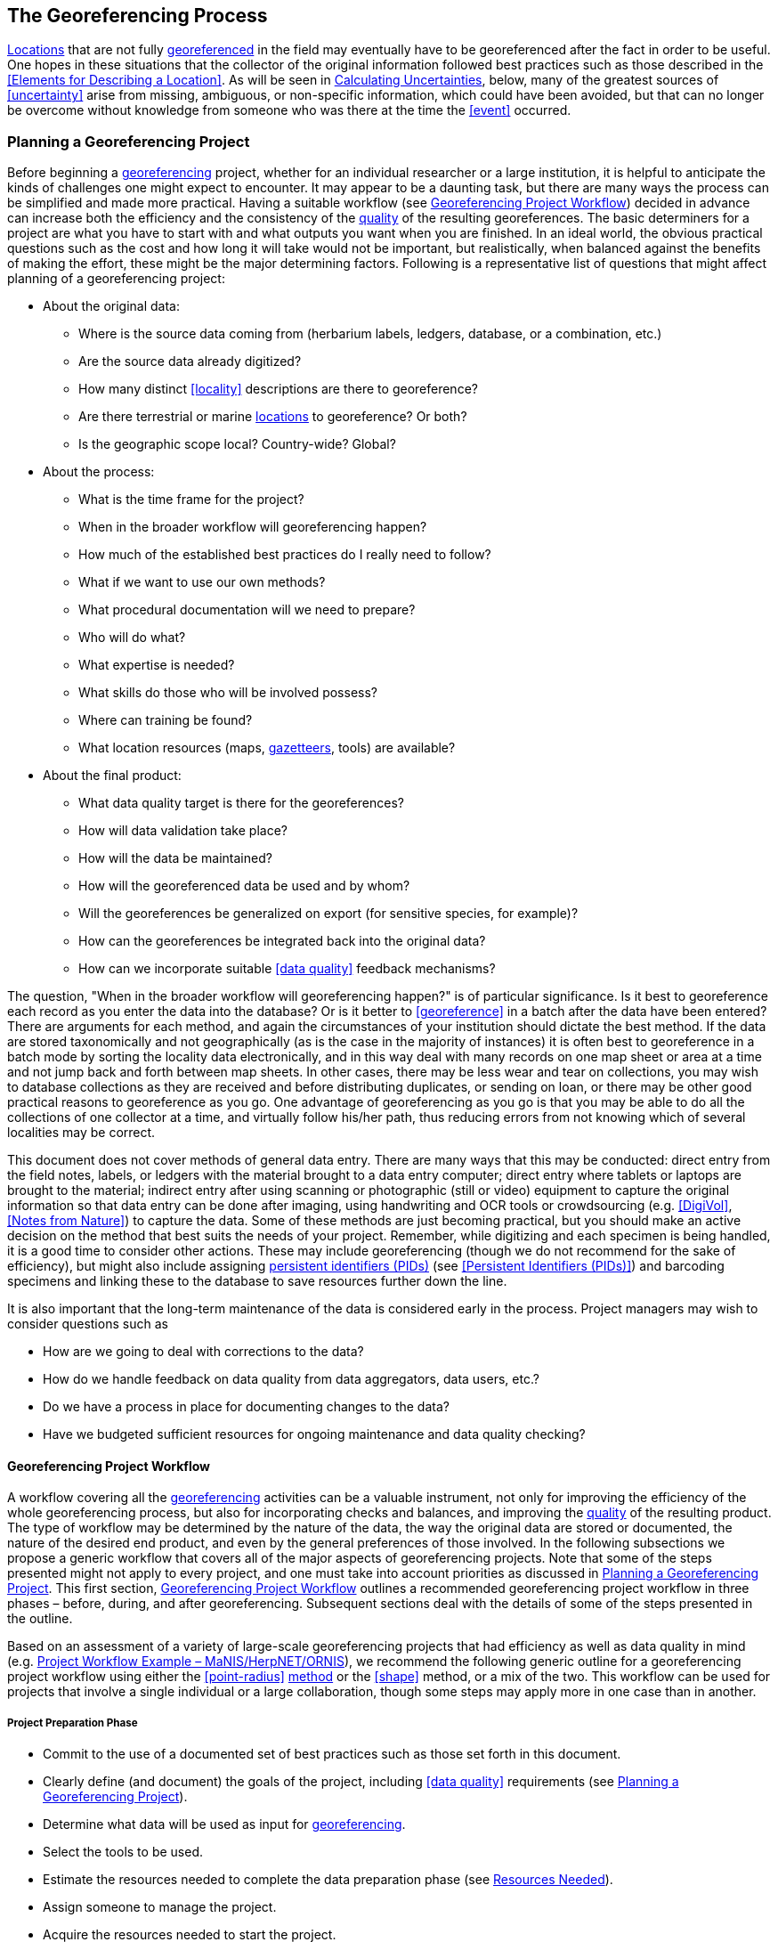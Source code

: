 == The Georeferencing Process

<<location,Locations>> that are not fully <<georeference,georeferenced>> in the field may eventually have to be georeferenced after the fact in order to be useful. One hopes in these situations that the collector of the original information followed best practices such as those described in the <<Elements for Describing a Location>>. As will be seen in <<Calculating Uncertainties>>, below, many of the greatest sources of <<uncertainty>> arise from missing, ambiguous, or non-specific information, which could have been avoided, but that can no longer be overcome without knowledge from someone who was there at the time the <<event>> occurred.

=== Planning a Georeferencing Project

Before beginning a <<georeference,georeferencing>> project, whether for an individual researcher or a large institution, it is helpful to anticipate the kinds of challenges one might expect to encounter. It may appear to be a daunting task, but there are many ways the process can be simplified and made more practical. Having a suitable workflow (see <<Georeferencing Project Workflow>>) decided in advance can increase both the efficiency and the consistency of the <<data quality,quality>> of the resulting georeferences. The basic determiners for a project are what you have to start with and what outputs you want when you are finished. In an ideal world, the obvious practical questions such as the cost and how long it will take would not be important, but realistically, when balanced against the benefits of making the effort, these might be the major determining factors. Following is a representative list of questions that might affect planning of a georeferencing project:

* About the original data:
** Where is the source data coming from (herbarium labels, ledgers, database, or a combination, etc.)
** Are the source data already digitized?
** How many distinct <<locality>> descriptions are there to georeference?
** Are there terrestrial or marine <<location,locations>> to georeference? Or both?
** Is the geographic scope local? Country-wide? Global?
* About the process:
** What is the time frame for the project?
** When in the broader workflow will georeferencing happen?
** How much of the established best practices do I really need to follow?
** What if we want to use our own methods?
** What procedural documentation will we need to prepare?
** Who will do what?
** What expertise is needed?
** What skills do those who will be involved possess?
** Where can training be found?
** What location resources (maps, <<gazetteer,gazetteers>>, tools) are available?
* About the final product:
** What data quality target is there for the georeferences?
** How will data validation take place?
** How will the data be maintained?
** How will the georeferenced data be used and by whom?
** Will the georeferences be generalized on export (for sensitive species, for example)?
** How can the georeferences be integrated back into the original data?
** How can we incorporate suitable <<data quality>> feedback mechanisms?

The question, "When in the broader workflow will georeferencing happen?" is of particular significance. Is it best to georeference each record as you enter the data into the database? Or is it better to <<georeference>> in a batch after the data have been entered? There are arguments for each method, and again the circumstances of your institution should dictate the best method. If the data are stored taxonomically and not geographically (as is the case in the majority of instances) it is often best to georeference in a batch mode by sorting the locality data electronically, and in this way deal with many records on one map sheet or area at a time and not jump back and forth between map sheets. In other cases, there may be less wear and tear on collections, you may wish to database collections as they are received and before distributing duplicates, or sending on loan, or there may be other good practical reasons to georeference as you go. One advantage of georeferencing as you go is that you may be able to do all the collections of one collector at a time, and virtually follow his/her path, thus reducing errors from not knowing which of several localities may be correct.

This document does not cover methods of general data entry. There are many ways that this may be conducted: direct entry from the field notes, labels, or ledgers with the material brought to a data entry computer; direct entry where tablets or laptops are brought to the material; indirect entry after using scanning or photographic (still or video) equipment to capture the original information so that data entry can be done after imaging, using handwriting and OCR tools or crowdsourcing (e.g. <<DigiVol>>, <<Notes from Nature>>) to capture the data. Some of these methods are just becoming practical, but you should make an active decision on the method that best suits the needs of your project. Remember, while digitizing and each specimen is being handled, it is a good time to consider other actions. These may include georeferencing (though we do not recommend for the sake of efficiency), but might also include assigning <<PID,persistent identifiers (PIDs)>> (see <<Persistent Identifiers (PIDs)>>) and barcoding specimens and linking these to the database to save resources further down the line.

It is also important that the long-term maintenance of the data is considered early in the process. Project managers may wish to consider questions such as

* How are we going to deal with corrections to the data?
* How do we handle feedback on data quality from data aggregators, data users, etc.?
* Do we have a process in place for documenting changes to the data?
* Have we budgeted sufficient resources for ongoing maintenance and data quality checking?

==== Georeferencing Project Workflow

A workflow covering all the <<georeference,georeferencing>> activities can be a valuable instrument, not only for improving the efficiency of the whole georeferencing process, but also for incorporating checks and balances, and improving the <<data quality,quality>> of the resulting product. The type of workflow may be determined by the nature of the data, the way the original data are stored or documented, the nature of the desired end product, and even by the general preferences of those involved. In the following subsections we propose a generic workflow that covers all of the major aspects of georeferencing projects. Note that some of the steps presented might not apply to every project, and one must take into account priorities as discussed in <<Planning a Georeferencing Project>>. This first section, <<Georeferencing Project Workflow>> outlines a recommended georeferencing project workflow in three phases – before, during, and after georeferencing. Subsequent sections deal with the details of some of the steps presented in the outline.

Based on an assessment of a variety of large-scale georeferencing projects that had efficiency as well as data quality in mind (e.g. <<Project Workflow Example – MaNIS/HerpNET/ORNIS>>), we recommend the following generic outline for a georeferencing project workflow using either the <<point-radius>> <<georeferencing method,method>> or the <<shape>> method, or a mix of the two. This workflow can be used for projects that involve a single individual or a large collaboration, though some steps may apply more in one case than in another.

===== Project Preparation Phase

* Commit to the use of a documented set of best practices such as those set forth in this document.
* Clearly define (and document) the goals of the project, including <<data quality>> requirements (see <<Planning a Georeferencing Project>>).
* Determine what data will be used as input for <<georeference,georeferencing>>.
* Select the tools to be used.
* Estimate the resources needed to complete the data preparation phase (see <<Resources Needed>>).
* Assign someone to manage the project.
* Acquire the resources needed to start the project.

===== Data Preparation Phase

* Assemble the data to be <<georeference,georeferenced>>.
* Prepare the data for georeferencing:
** Make sure that original records are uniquely identified (ideally with <<PID,PIDs>>, see <<Persistent Identifiers (PIDs)>>).
** Extract distinct <<locality,localities>>, generate unique identifiers (ideally <<GUID,GUIDs>>, see <<Persistent Identifiers (PIDs)>>) for each, and reference the corresponding locality identifier in each original record.
** Use source-provided administrative geography fields to create and add standardized administrative geography values to the distinct locality records.
** Label localities as marine, terrestrial, freshwater aquatic, or palaeontological. The same locality description may refer to more than one category (e.g. <<location,locations>> on coasts) unless further constraining information is used (see <<Applying Spatial Constraints>>). If dealing with localities alone, you should account for all of the environmental possibilities.
** Create and uniquely identify distinct standardized localities and reference the standardized locality GUID in the non-standardized locality records.
** Match standardized localities against existing localities that have already been georeferenced using satisfactory <<georeferencing method,georeferencing methods>> and extract the existing georeferences (see <<Using Previously Georeferenced Records>>).
* Assess the characteristics of the data to be georeferenced (e.g. how many already have <<coordinates>> without georeferences? How many consist only of administrative geography? What is the geographic distribution of the localities?) with a view to determining the resources that will be needed to complete the project.
* Estimate the resources needed to complete the project using the information determined in the project preparation phase.
* Acquire the resources to complete the project.
* Train participating contributors and georeferencing operators (see <<Data Entry>> and <<Training>>).
* Establish a convention and tools to manage participation (assignments).
* Prepare data capture requirements and tools (see <<Data to Capture>>, <<User Interfaces>>, <<Using Standards and Guidelines>>, and <<Mapping to Darwin Core>>).
* Assign priorities to sets of standardized localities.
* Assign standardized locality sets to participants.

===== Georeferencing Phase

* Participants <<georeference>> assigned <<locality>> sets as outlined in <<Georeferencing Workflow – Localities>>.
* Participants utilize tools such as the {gqg}[Georeferencing Quick Reference Guide (Zermoglio et al. 2020)^] and the http://georeferencing.org/georefcalculator/gc.html[Georeferencing Calculator (Wieczorek & Wieczorek 2020)^].

===== Project Follow-up Phase

* Verify <<georeference,georeferences>> to meet <<data quality>> requirements (e.g., map <<georeference,georeferenced>> records to ensure they fall in the correct hemisphere, country, etc.) (see <<Data Checking and Cleaning>>).
* Populate standardized <<locality>> records with data for the georeferences.
* For original records that have not changed locality information since they were assembled, populate the original records from the standardized locality records with georeferences.
* Repatriate the original records with standardized georeferenced locality data appended.
* Support the incorporation of the standardized georeferenced locality data into the source data management systems (see <<Accepting Feedback from Users>>).
* Support the sharing of the standardized georeferenced original data (including additional <<generalization,generalizations>> and withholdings) in open data venues such as GBIF (see <<Sharing Data>>).
* Establish a long-term data maintenance policy that includes the management of feedback on data quality and the documentation of changes (see <<Accepting Feedback from Users>>).

==== Project Workflow Example – MaNIS/HerpNET/ORNIS

One of the major contributions of the Mammal Networked Information System (MaNIS) project (https://doi.org/10.17161/bi.v1i0.7[Stein & Wieczorek 2004^]) was the design and implementation of a set of <<georeference,georeferencing>> guidelines (http://georeferencing.org/georefcalculator/docs/GeorefGuide.html[Wieczorek 2001^]) and online resources for a http://georeferencing.org/manis/GeorefSteps.html[collaborative georeferencing workflow^]. The same basic workflow was implemented with great success for the sister projects http://herpnet.org/Gazetteer/GeorefSteps.html[HerpNET^] and the https://sites.google.com/site/ornisnet/georeferencing/workflownew[Ornithological Information System (ORNIS)^]. Between the three projects, more than 1.2 million <<locality,localities>> were georeferenced for 4.5 million vertebrate occurrence records. The basic workflow was more or less as follows:

* Establish a <<georeferencing method>> and select tools to be used.
* Train participants (combination of help desk, forum, documents, and in the case of HerpNET, courses).
* Establish a convention and tools to manage georeferencing work packages for participants.
* Aggregate occurrences and extract distinct localities into a project <<gazetteer>>.
* Engage participants to claim and complete (georeference) work packages.
** Participant downloads work package.
** Participant georeferences work package, consulting documentation and colleagues to resolve questions.
** Send finished work package to project coordinator.
* Project coordinator validates georeferences to meet <<data quality>> standards.
* Project coordinator populates communal <<gazetteer>> with validated georeferences.
* When georeferencing is completed for the entire project, project coordinator validates that localities for original occurrence records have not changed since they were added to the gazetteer and repatriates occurrence records with georeferences to participating data custodians.
* Everyone involved rejoices.
* Participants add georeference data to their data management systems as time and resources allow.
* Georeferenced occurrence records get shared via global biodiversity networks such as VertNet (https://doi.org/10.1525/bio.2010.60.4.2[Guralnick & Constable 2010^]) and https://www.gbif.org/[GBIF^].

==== Using Previously Georeferenced Records

It may be possible to use a look-up system that searches for similar localities that have already been <<georeference,georeferenced>>. For example, if you have a record with the <<locality>> "10 km NW of Campinas", you can search for all records with locality "Campinas" and see if any records that mean the same thing as "10 km NW of Campinas" have been georeferenced previously. Note that it is always worth verifying the georeference on a map — this can easily be done using software such as Google Maps, Google Earth, etc. Checking this way can reduce <<error,errors>> such as neglecting to add the minus (−) sign to a <<coordinates,coordinate>> in the western or southern hemispheres.

An extension of this method could use the benefits of a distributed data system such as https://www.gbif.org/[GBIF.org^]. A search could be conducted to see if the locality had already been georeferenced by another institution. At present, we quite often find that duplicates of occurrence records have been given significantly different georeferences by different institutions. Presumably this would not happen if best practices were followed, or if georeferencing is done by the original institution before distributing duplicates.

A preliminary study (Wieczorek pers comm.) of roughly 33.1 million occurrences for 38.7 thousand plant taxa in GBIF from 15 April 2019 (https://doi.org/10.15468/dl.5pmzev[GBIF 2019^]) showed that the records were associated with 7.2 million distinct locations, of which 25.7 per cent (30.9 per cent of occurrences) already had georeferences (i.e. term:dwc[decimalLatitude], term:dwc[decimalLongitude], term:dwc[geodeticDatum] and term:dwc[coordinateUncertaintyInMeters]). Of those without georeferences, exact matches (on geography plus locality fields, all turned into upper case) from other locations in GBIF could be found for 2.5 per cent of distinct locations (11.4 per cent of occurrences).

In the case where multiple possible georeferences are found using a lookup on previously existing georeferenced locations, the problem is knowing which of the several georeferences, if any, to choose.

If the georeference is not fully documented following best practices (including being reproducible), we recommend that existing georeferences not be used (or used only with extreme caution). Even if the georeference is documented, it should be checked visually on a map to be sure that it makes sense, just as for any new georeference.

// TODO: Was CARE.
CAUTION: The re-use of existing georeferences can propagate errors, if a mistake was made the first time. Existing georeferences should be verified just as for any newly generated georeference.

==== Resources Needed

Each institution will have needs for different resources in order to <<georeference>> their <<location>> data. The basics, however, include:

* A database and database software (spreadsheets may be apt for data capture, but they leave a lot to be desired compared to databases for data management, for which we do not recommend the use of spreadsheets). Note that there are a lot of database management systems already established and available for use with biodiversity data. See if any of these may do the job before developing your own as it may save a lot of extra work. Many also already include <<data quality>> aspects that could help improve the quality of your own data.
* Topographic or bathymetric maps (electronic, paper or both), geologic maps (for palaeontological events) and/or speleological maps (for events in cave systems).
* Access to good <<gazetteer,gazetteers>> and/or maps – (many are available free via the Internet, either for downloading, or via online searching).
* Internet access (as there are many resources on the Internet that will help in georeferencing and locating places).
* Suitable computer hardware – such as for a <<geographic information system,Geographic Information System>>.

==== Data to Capture

The most important preparation for efficient <<georeference,georeferencing>> is to have a database set up for the purpose. This section will help you decide if your database will need modification or not, and to what extent.

Some georeferencing projects (e.g. MaPSTeDI (https://doi.org/10.5281/zenodo.59792[Murphy et al. 2004^])) used a separate working database for data entry operators so that the main data were not modified and day-to-day use of the database was not hindered. This also meant that the working database could be designed optimally for data entry, rather than trying to accommodate other database management and searching requirements. The data from the working database can be checked for quality, and then uploaded to the main database from time to time. Such a way of operating is institution dependent, and may be worth considering.

What are the fields you need in your database to best store georeferencing information? This may seem obvious, but it is surprising how often a database is created and finalized before it is determined exactly what the database is supposed to hold. Be sure not to lump together dissimilar data into one field. Always atomize the data into separate fields with very specific definitions and rules for their content.

It is also of some benefit to name the fields unambiguously, as users tend to go by the field names rather than looking at the field definitions. Thus, 'latitude_in_degrees' is a better name than '<<latitude>>' for a field that is supposed to contain latitudes in <<decimal degrees>>, while 'verbatim_latitude' is better name for a field that is supposed to contain the <<latitude>> in the format given in the source. The names and definitions of fields in <<Darwin Core>> (https://doi.org/10.1371/journal.pone.0029715[Wieczorek et al. 2012b^]) were created specifically with this principle of clarity in mind. In order to take advantage of a community standard set of definitions, it is not a bad idea to use the term names from Darwin Core as field names in the database if the semantics of the two are the same.

Note, however, that the georeferencing results might benefit from additional fields that are not described in Darwin Core (e.g. '<<feature>>_<<radial>>', 'radialUnits') in order to make it possible to reproduce the georeference and thus test its veracity. It is often tempting to include fields for the georeferenced <<coordinates>> and ignore any additional fields; however, you (or those who follow after you) are sure to regret this minimalist approach, because it severely limits the usability of the data. A <<Location>> occupies a physical <<extent>>, not just a point. The associated information on methods used to determine the georeference, the extent, <<radial>>, and <<uncertainty>> associated with the georeference are important pieces of information for the end user, as well as for managing and improving the <<data quality,quality>> of your information. The fields that are needed can be divided into two categories: the first consists of the fields associated with the textual description of the location, and the second consists of the fields associated with the spatially enabled interpretation as a georeference and the georeferencing process.

NOTE: When atomizing data on entry, always include a field or fields that record the original data in its verbatim form so that atomization and other transformations can later be revealed and checked.

NOTE: Automatic format transformations to <<decimal degrees>> may introduce <<false precision>>. See <<accuracy-error-bias-precision-false-precision-and-uncertainty,§1.6>>.

A reference worth checking before developing your own database system is the Herbarium Information Standards and Protocols for Interchange of Data (http://plantnet.rbgsyd.nsw.gov.au/HISCOM/HISPID/HISPID4/Introduction/hispid4.html[Conn 1999^], https://github.com/hiscom/hispid5[Neish et al. 2007^]), which, although set up for data interchange between herbaria, is applicable to most data from natural history collections.

Many institutions separate <<locality>> descriptions into their component parts; <<feature>> name, distance, <<direction>>, etc., and store this information in separate fields in their databases. If this division of locality information is done, it is important not to replace the verbatim free-text locality field (the data as written on the label or in the field notebook), but instead add additional fields. This is because any transformation of data has the potential to lose information and to introduce <<error,errors>>, and the written format of the description may be the only original source available. The original information should _never_ be overwritten or deleted.

Location-related fields to consider for georeferencing include all of the geography, locality, <<elevation>>, <<depth>>, and georeference terms in the Location class of Darwin Core (see term:dwc[location] and <<Mapping to Darwin Core>>) as well as the following fields that can have an influence on the georeference:

* As many levels of administrative subdivision as necessary (e.g. country, state, county, municipality, etc.), though if the geographic scope is multinational, better to name the administrative subdivisions more generically to avoid confusion (e.g. country, geog_admin_1, geog_admin_2, etc.)
* Feature name, feature-type, <<offset>> distance, offset direction, offset units
* Feature <<shape>>, feature center, feature radial
* Township, range, section, subsection or similar for other <<grid>> systems
* Protected area
* Watershed
* Map quad
* <<UTM>> <<easting>>, <<northing>>, and zone
* For {marine}marine locations － nearest island, exclusive economic zone, etc.
* Elevation <<accuracy>>, <<vertical datum>>, and the method of determining elevation
* <<depth,Depth>> <<accuracy>>, vertical datum, and the method of determining depth
* Latitude degrees, latitude minutes, latitude seconds, latitude hemisphere, <<longitude>> degrees, longitude minutes, longitude seconds, longitude hemisphere
* Biome, to distinguish terrestrial, aquatic, and marine locations
* <<event,Event>> date (best to follow and enforce a standard format, such as ISO 8601 (https://www.iso.org/standard/70907.html[ISO 2019^])
* Fields in the Darwin Core term:dwc[GeologicalContext] class for palaeontological occurrences

==== Applying Data Constraints

One of the key ways of making sure that data are standardized and <<accuracy,accurate>> is to ensure, to the extent possible, that data are put in the correct field and that only data of an appropriate type can be put into each field by design. This is done by applying constraints on the data fields – for example, only allowing values between +90 and −90 in the field for <<decimal latitude>>. Many of the <<error,errors>> found when checking databases could have been easily avoided if the database had been set up correctly in the first place. The use of pick lists are essential where the field should contain only values from a restricted list of terms.

More complex constraints may also be possible. With {ecological}ecological or survey data for example, one could set <<boundary>> limits between the starting <<locality>> and ending locality of a <<transect>>. For example, if your methodology always uses 1 km or shorter transects, then the database could include a boundary limit that flagged whenever an attempt was made to place these two points more than 1 km apart.

For more information on constraints, see various sections under <<Uncertainty Due to the Extent of the Feature>>.

==== User Interfaces

Good user-friendly interfaces are essential to make <<georeference,georeferencing>> efficient and rapid, and to cut down on operator <<error,errors>>. The design should take into consideration the specific details of the georeferencing workflow, and optimize simultaneously for both overall efficiency, and consistency of the data entry process. This will improve accuracy and cut down on errors. The layout should be friendly, easy to use, and easy on the eyes. Where possible (and the software allows it) a number of different views of the data should be presented. These views can place emphasis on different aspects of the data and help data entry operator proficiency by allowing different ways of entering the data and by presenting a changing view for the operator.

In the same way, macros and scripts can help with automated and semi-automated procedures, reducing the need for tedious (and time-consuming) repetition. For example, if the data are being entered from a number of collections by one collector, taken at the same time from the same <<location>>, the information that is repeated from record to record should be able to be entered using just one or two keystrokes.

If maps are being used to assist in determining georeferences, a view that sorts the data geographically may also make the process more efficient by allowing the data operator to see all the records that may fall on one map sheet. Finally, it is also important to decide which fields the data entry operators should see when they are georeferencing. Fields such as date of collection, collector, specimen ID, taxonomy, habitat, and formation (for palaeontological records) are very helpful for georeferencers to see along with the more obvious locality data.

==== Using Standards and Guidelines

Standard methodologies, in-house standards, and guidelines can help lead to consistency throughout the database and cut down on <<error,errors>>. A set of standards and guidelines should be established before any <<georeference,georeferencing>> begins (see <<Documentation>>). They should remain flexible enough to cater for new data and changes in processes over time, though careful thought beforehand can minimize the need for methodological changes, which might lead to inconsistencies where earlier efforts are lacking compared to those produced under newer protocols. Standards and guidelines in the following areas can improve the <<data quality,quality>> of the data and the efficiency of data entry:

* Units of measure. Use a single unit of measure in interpreted fields. For example, do not allow a mixture of feet and meters in <<elevation>> and <<depth>> fields. Irrespective of this, the original units and measurements should be retained in a verbatim field.
* Methods and formats for determining and recording <<uncertainty>> and <<extent>>.
* Required fields (fields that must have meaningful, non-empty values).
* Format for recording <<coordinates>> (e.g. <<DMS,degrees/minutes/seconds>>, degrees/decimal minutes, or <<decimal degrees>> for <<latitude>> and <<longitude>>).
* Original source(s) of place names and <<feature,features>>.
* Dealing with typographical <<error,errors>> and other errors in the existing database.
* Number of decimal places to keep in the various fields with decimal numbers.
* How to deal with "empty" values as opposed to the numerical value zero (Note: configure databases to not supply 0 for an empty value).
* How to deal with mandatory fields that cannot be filled in immediately (e.g. because a reference has to be found). There may be a need for a default value that flags that the information is still required.
* What data validation is to be carried out before a record can be considered complete and verified?

Determining and documenting your institution’s own georeferencing best practice in manuals, for example that suit the circumstances of that institute (including language, local software and resources, etc.) can help maintain consistency as well as assist in training and <<data quality>> recording. As an example, see http://repository.humboldt.org.co/handle/20.500.11761/9610[Escobar et al. 2015^], where an internal document for the Alexander von Humboldt Institute in Colombia has been developed and put into practice. See also <<Documentation>>.

==== Data Entry Operators

One of the greatest sources of <<georeference,georeferencing>> <<error>> is the data entry process. It is important that this process is made user-friendly and set up so that many errors cannot occur (e.g. through the use of pick lists, field constraints, etc.). The choice and training of data entry operators (see under <<Training>>) can make a big difference to the final <<data quality,quality>> of the georeferenced data. As mentioned earlier, the provision of good guidelines and standards can help in the training process and allow for data entry operators to reinforce their training over time.

=== Georeferencing Workflow – Localities

At the heart of any <<georeference,georeferencing>> project is the hands-on georeferencing of individual <<locality>> descriptions. The value of getting this part right can't be overstated.

Regardless of what other steps might have preceded this in a project workflow, for individual localities we recommend the following georeferencing workflow — refined from https://doi.org/10.1080/13658810412331280211[Wieczorek et al. 2004^].

* Choose the <<georeferencing method>> (e.g. <<point-radius>>, <<bounding-box>>, <<shape>>) to use. You may do this for all localities or on a case by case basis (see <<Georeferencing Methods>>).
* Parse the locality into <<locality clause,locality clauses>> (see <<Parsing the Locality Description>>).
* Identify the <<feature>>(s) and determine the <<locality type>> of the most specific <<locality clause>> (see <<Classifying the Locality Description>>).
* Find the feature(s) in a spatial data source (e.g. map, <<gazetteer>>, <<geographic-information-system,GIS>> layer, application programming interface (API)) that can give you an idea of where the feature is with <<coordinates>>, a bounding box, a point-radius, or a shape).
* Determine the <<boundary,boundaries>> of the feature(s) (see <<Setting the Boundaries of the Feature>>) including all constraints (see <<Applying Spatial Constraints>>).
* Follow the protocol in the {gqg}[Georeferencing Quick Reference Guide (Zermoglio et al. 2020)^] to georeference the locality based on the locality type of the most specific clause and the shape or point-radius of the constrained feature from the previous step.
* Document the sources and methods sufficiently to make the resulting georeference reproducible (see <<Objectives>>).

Though the list of steps above apply to a single locality record, the most efficient way to implement these steps might be to do each step for all of the localities in the set, and use the results of that step to organize the next step. For example, by identifying the features from all of the most specific clauses, one could filter localities by feature and with the accumulated body of information about the feature from all the localities at hand, georeference all of the localities containing the same feature together. One could also do statistics on the number of records affected by determining the boundaries of each feature and use that to prioritize which localities get georeferenced, if resources do not otherwise cover georeferencing everything. This kind of feature extraction could be done in the aggregate data preparation stage (see <<Georeferencing Project Workflow>>).

==== Parsing the Locality Description

<<locality,Locality>> descriptions are often given in free text and encompass a wide range of content in a vast array of formats. An important part of the <<georeference,georeferencing>> process is to have a consistent way to interpret the text into spatial forms that can be operated on analytically. To do this, look for the parts of the description that can be interpreted independently, called <<locality clause,locality clauses>>, each of which can be categorized into a <<locality type>> (see <<Classifying the Locality Description>>) that uses a specific set of rules to georeference (https://doi.org/10.1080/13658810412331280211[Wieczorek et al. 2004^]).

==== Classifying the Locality Description

There is a lot of variation in the way <<locality clause,clauses>> are written and the types of <<feature,features>> they reference, but there are actually very few basic <<locality type,locality types>>, though these may have many variations depending on the feature type referenced. The {gqg}[Georeferencing Quick Reference Guide (Zermoglio et al. 2020^]) was written specifically to explain how to <<georeference>> all of the most common variations of <<locality type,locality types>> and <<feature>> types (https://doi.org/10.1080/13658810412331280211[Wieczorek et al. 2004^]):

* <<coordinates>> only (e.g. 27°34'23.4" N, 121°56'42.3" W)
* geographic feature only (e.g. "Bakersfield")
* distance only (e.g. "5 mi from Bakersfield")
* <<heading>> only (e.g. "North of Bakersfield")
* distance along a <<path>> (e.g. "13 miles east (by road) from Bakersfield")
* distance along orthogonal <<direction,directions>> (e.g. "2 miles east and 3 miles north of Bakersfield")
* distance at a heading (e.g. "10 miles east (by air) from Bakersfield")
* distances from two distinct paths (e.g. "1.5 mile east of Louisiana State Highway 1026 and 2 miles south of U.S. Highway 190")
* dubious (e.g. "presumably central Chile")
* cannot be located (e.g. "locality not recorded")
* demonstrably inconsistent (e.g. "Sonoma County side of the Gualala River, Mendocino County")
* captive or cultivated (e.g "San Diego Wild Animal Park")

A full locality description may contain multiple clauses. The goal of a <<georeference>> is to describe the <<location>> where all of the clauses are true simultaneously. In <<geographic information system,GIS>> terms, this would be the intersection of the <<shape,shapes>> for all the clauses in the locality description. As humans, we would choose the clause that is most specific and <<georeference>> based on that, using the information from the other clauses to filter from among multiple possibilities. For example, a locality written as

....
bridge over the St. Croix River, 4 km N of Somerset
....

should be georeferenced with a locality type "geographic feature only" with subtype {gqg}#feature-with-obvious-spatial-extent[Feature – with Obvious Spatial Extent^] as in {gqg}[Georeferencing Quick Reference Guide (Zermoglio et al. 2020)^] based on the _bridge_ as the <<feature>>. Of course, the second clause helps us to determine which bridge (something we wouldn't be able to do without that second clause), but beyond that the second clause contributes nothing to the <<boundary,boundaries>> of the feature, nor to the <<uncertainty>> in the final georeference.

If the more specific part of the locality cannot be unambiguously identified, then the next less specific part of the locality ("4 km N of Somerset" in the example above) should be georeferenced. In a case such as this, annotate in the georeference remarks with something like "unable to find the bridge georeferenced '4 km N of Somerset'".

Some locality descriptions give information about the nature of the <<offset>> (‘by road’, ‘by river’, ‘by air’, ‘up the valley’, etc.). Having this information simplifies the choice of offset-based locality type as <<Offset at a Heading>> or <<Offset along a Path>>.

// TODO: Matt made up example title
.Classifying the locality description
====

[%autowidth,cols="m,m",frame=topbot,grid=rows,stripes=none]
|===
|country
|AR

|stateProvince
|Neuquén

|county
|Los Lagos

|locality
|12.3 km N of (by road) Nahuel Huapi, elev: 760m
|===


In this example, there are four fields contributing five separate clauses. The three administrative geography terms each have one clause of the type "_Geographic feature only_" with subtype "_Feature – with obvious spatial extent_" (see {gqg}#feature-with-obvious-spatial-extent[Feature – with Obvious Spatial Extent^] in {gqg}[Georeferencing Quick Reference Guide (Zermoglio et al. 2020)^]), while the locality field contains a clause ("12.3 km N of (by road) Nahuel Huapi") of the type "_Distance along path_" (see {gqg}#offset-distance-along-a-path[Offset – Distance along a Path^] in {gqg}[Georeferencing Quick Reference Guide^]) and a clause ("elev: 760m") of the type "_Geographic feature only_" with subtype "_Feature – Path_" (see {gqg}#feature-path[Feature – Path^] in {gqg}[Georeferencing Quick Reference Guide^]). The most specific of all five clauses is "12.3 km N of (by road) Nahuel Huapi".
====

It is sometimes possible to infer the nature of the offset path from additional supporting evidence in the locality description. For example, the locality

....
58 km NW of Haines Junction, Kluane Lake
....

suggests a measurement by road since the final coordinates by that path are nearer to the lake than going 58 km NW in a straight line. At other times, you may have to consult detailed supplementary sources, such as field notes, collectors’ itineraries (see <<Using Collector Itineraries>>), diaries, or sequential collections made on the same day, to determine this information.

If any of the clauses in the locality description is classified as one of the three locality types, ‘_dubious_’, ‘_cannot be located_’, or ‘_demonstrably inaccurate_’, then the locality should not be georeferenced. Instead, an annotation should be made to the locality record giving the reason why it is not being georeferenced. See also {gqg}#difficult-localities[Difficult Localities^] in {gqg}[Zermoglio et al. 2020^].

==== Setting the Boundaries of the Feature

Regardless of the method to be used (<<shape>>, <<bounding-box>>, or <<point-radius>>), the <<georeferencing protocol,georeferencing-protocols>> for nearly every <<locality type>> begin with the identification of the <<feature,features>> of reference in the <<locality>> description and the determination of the <<geographic boundary,geographic boundaries>> of their <<extent,extents>>. This is usually the most critical and time-consuming part of the protocols. It is best to use a visual reference to determine boundaries. If a feature name search on a visual source does not reveal the feature of interest, it is a good idea to use <<coordinates>> from a <<gazetteer>> to find the feature on a map, and then use the map to find the boundaries:

* *Point-radius method*: store the <<corrected center>> of the constrained boundaries from the previous step as decimal <<latitude>> and decimal <<longitude>> and store the <<geographic radial>> as a distance in the units given in the most specific <<locality clause>>. If there are no distance units in that clause, use meters (see <<Point-radius Method>>).
* *Bounding Box* method: store the furthest north, south, east, and west coordinates on the constrained boundaries of the feature (see <<Bounding Box Method>>).
* *Shape method*: store the resulting constrained boundaries as a shape (see <<Shape Method>>).

Use information from other clauses, such as administrative geography, information from other location fields such as <<elevation>>, and environmental information (e.g. terrestrial, freshwater aquatic, marine, taxon-specific) to constrain the extent as appropriate (see <<Applying Spatial Constraints>> and <<Applying Data Constraints>>).

==== Applying Spatial Constraints

There are many ways that a <<location>> can be constrained beyond what the geography and <<locality>> descriptions alone suggest. Doing so relies on applying additional location information, such as <<elevation>> or <<depth>>, lithostratigraphic information for fossils, or information outside the location information, such as environmental constraints for a particular species. There are important implications about workflow and effort that need to be considered when applying additional constraints. For example, if taxon constraints are going to be applied, the <<georeference,georeferencing>> can not be done strictly on location information, which means it has to be done on occurrence records, or on an index combining location and taxon. This would be much slower than georeferencing based on location alone. A good compromise would be to georeference in multiple stages, with the first stage based on location information, and a subsequent stage including the rest of the occurrence information, and perhaps a final stage of review by collectors to be able to set term:dwc[dwc:georeferenceVerificationStatus] to "verified by collector" – the best status a georeference can possibly have.

===== Taxon Constraints

It is common to encounter <<locality>> descriptions for which the <<boundary,boundaries>> and <<uncertainty>> could be reduced if the taxon and its environmental or geographic constraints are known.

One case in which a taxon constraint might be applied is where a locality description would be <<georeference,georeferenced>> in a distinct manner if it was known to be terrestrial, aquatic, or marine. Here even the lifestage of a taxon could be taken into account.

{marine}OBIS (the Ocean Biodiversity Information System) uses the http://www.marinespecies.org/users.php[World Register of Marine Species (WoRMS 2019)^] to determine if a species can be classified as either marine or terrestrial. Note, however, that there are many species listed in the WoRMS database that occur on coastal shores or in estuaries (i.e. species that could be regarded as both marine and terrestrial at some stage during their life cycle), so caution needs to be taken when using this method in <<georeference,georeferencing>>.

At the generic level there are similar biome-matching services available through the http://www.irmng.org/[Interim Register of Marine and Nonmarine Genera (IRMNG) (Rees 2019)^], and the associated http://www.lifewatch.be/data-services/[LifeWatch taxon matching services^].

Another case where taxon might be taken into account is where a distribution range or environmental domain suggests a restriction in the boundaries of a location. However, this kind of constraint on a georeference is not recommended, because an organism whose location falls outside of an established range map may indicate a genuine outlier, or a taxon misidentification. Given that, such information can help distinguish between two possible locations of the same <<feature>> name where one possible location fits within the environmental domain for the taxon, and the other outside the range. This auxiliary information is also particularly useful after georeferencing, to reveal records of possible range extensions, exotic invasions, or cryptic taxa.

===== Using Date Constraints

The date is an important characteristic of an <<event>> and must be recorded. Towns, roads, counties, and even countries can change names and <<boundary,boundaries>> over time, and can even cease to exist as extant <<feature,features>>. Rivers and coastlines can change position, billabongs and ox-bow lakes can come and go, and areas of once pristine environment may become farmland or urban areas.

// TODO: Matt made up example title

.Date constraints
====
“Collecting localities along the Alaska Highway are frequently given in terms of milepost markers; however, the Alaska Highway is approximately 40 km shorter than it was in 1942 and road improvements continue to re-route and shorten it every year. Accurate location of a milepost, therefore, would require cross-referencing to the collecting date. To further complicate matters, Alaska uses historical mileposts (calibrated to 1942 distance), the Yukon uses historical mileposts converted to kilometres, and British Columbia uses actual mileage (expressed in kilometres).” From http://www.biology.ualberta.ca/bsc/briefs/brlabelstandards.htm[Wheeler et al. 2001^]
====

To the extent possible, the aim is to have a <<georeference>> and its <<uncertainty,uncertainties>> based on the conditions at the time an <<event>> occurred at a <<locality>>. There are two major implications associated with this. One is that current maps and <<gazetteer,gazetteers>> may not reflect the conditions at the time of the event, and the other is that old maps and gazetteers may not represent well the conditions of later events.

We recommend that this sort of constraint be used in a followup workflow step to deal with <<locality,localities>> at the event level rather than try to construct a gazetteer that includes collecting dates.

===== Using Elevation or Depth Constraints

Elevation can often be used as a constraint to distinguish between two similarly named localities or to refine the uncertainty in a georeference. If both maximum and minimum elevations are given, then the contours of these limits may be used to constrain the <<extent>> of a locality and therefore its uncertainty. If a single value is given for elevation, then the precision of that value can be used to estimate the minimum and maximum elevations as described in <<uncertainty-related-to-offset-precision,§3.4.6 Uncertainty Related to Offset Precision>>. The same considerations can also be applied to depths. The {gqg}[Georeferencing Quick Reference Guide (Zermoglio et al. 2020)^] describes how to georeference using elevation constraints in section {gqg}#feature-path[2.1.3.3. Feature – Path^].

===== Using Collector Itineraries

Collector’s itineraries and expedition tracks can be a useful adjunct in discovering locations that are otherwise difficult to find, especially where there may be more than one possible <<location>> based on a <<feature>> name. This may be done through using field notebooks, published reports and maps, searching for the <<locality,localities>> of specimens with adjacent collecting numbers, etc. With historic collecting events (i.e. before the days of modern transport), you may also be able to restrict the area to look in by limiting the distance a collector may have been able to travel within one day. Note that the collector name and date are essential pieces of information in tracking itineraries, and therefore can not be done on localities alone. We thus recommend that this sort of constraint be used in a followup workflow step to deal with unresolved localities rather than try to construct a <<gazetteer>> that includes collecting dates, collector names, and collector numbers.

===== Using Ship Logs

{marine}Digitized ships logs contain a wealth of data (https://www.gislounge.com/mapping-ship-logs/[Dempsey 2014^]) and are valuable data resources. A freely downloadable database of surface marine observational records from ships, buoys, and other platform types is available as the https://icoads.noaa.gov/products.html[International Comprehensive Ocean-Atmosphere Data Set (NOAA 2018)^]. Be aware that the <<accuracy>> of records obtained from this dataset vary, depending on the original source, and are not always documented.

===== Using Geological Context

Maps or <<geographic information system,GIS>> layers of geological contexts, such as formations, can be used to narrow the <<location>> in the case of a palaeontological specimen that includes such information in the shared content of the record. For example, if a fossil is taken from the surface in the Fox Hills formation (which is Cretaceous in age), that can distinguish the location from nearby different formations on the surface, like a habitat could do in an ecological context.

=== Georeferencing Methods

The distinction between <<georeferencing method,georeferencing methods>> is in the basic approach taken to capture spatially enabled <<location>> data. Within each method there should be protocols for how to produce <<georeference,georeferences>> based on the input <<locality>> description and supporting information. The goal of any georeferencing method and its specific, documented protocols should be to create a spatial representation of the entire location, including all <<uncertainty,uncertainties>> involved, with sufficient accompanying information and documentation to make the georeference reproducible.

==== Point Method

Based on the aspirations for <<georeferencing method,georeferencing methods>> described in the previous paragraph, the point method, consisting of only <<coordinates>>, or coordinates in a <<coordinate reference system>>, is insufficient to be useful except to center a point on a map (and even that potentially incorrectly without the coordinate reference system). The point method does not give any indication of scale, though the mistake is often made to try to represent scale and/or <<uncertainty,uncertainties>> in the <<precision>> of the coordinates. For these reasons, the point method is *NOT* recommended as the end product of a <<georeference,georeferencing>> workflow.

==== Point-radius Method

The result of the <<point-radius>> <<georeferencing method,method>> (https://doi.org/10.1080/13658810412331280211[Wieczorek et al. 2004^]) is a <<geographic coordinates,geographic coordinate>> (the "<<corrected center>>"), its <<geodetic datum>>, and a <<maximum uncertainty distance>> as a <<radial,radius>>. The length of the radius must be large enough so that a circle centered on the corrected center and based on that radius encompasses all of the <<uncertainty,uncertainties>> in the interpretation of the <<location>>. The point-radius is a very simple representation of the location that contains all of the places that the <<locality>> description might refer to, but may also circumscribe areas that do not match the locality description. That's OK. The point-radius circle can also be intersected with other spatially enabled information to constrain the effective area within the circle, such as <<elevation>>, to derive a <<shape>> representation of the <<locality>>. For example, calculate the intersection of a point-radius circle with the shape of the matching elevation contours in a <<geographic information system>> to get a shape that better matches the described locality. Similarly, one could calculate the intersection of an exposed geological formation with a point-radius <<georeference>> to refine the latter into a shape. The detailed recommended protocols for georeferencing using the point-radius method are given in the {gqg}[Georeferencing Quick Reference Guide (Zermoglio et al. 2020)^].

==== Bounding Box Method

The result of the <<bounding-box>> <<georeferencing method,method>> (https://doi.org/10.1080/13658810412331280211[Wieczorek et al. 2004^]) is a set of two <<coordinates>>, one for each of two corners diagonally opposed on the bounding box along with their <<coordinate reference system>>. The corners define the minimum and maximum values of the coordinates, within which the whole of the <<location>> and its <<uncertainty,uncertainties>> is contained. Like the <<point-radius>> method, the bounding box method results in a very simple representation of the <<location>> that contains all of the places that the <<locality>> description might refer to, but may also contain areas that do not match the locality description.

Unlike the <<point-radius>> method, this method has no scalar <<maximum uncertainty distance>> to be able to easily understand or filter on the size of the enclosed region, though one can be calculated using half the distance between the two corners as given by Vincenty's formulae (https://doi.org/10.1179/sre.1975.23.176.88[Vincenty 1975^], <<vincenty-1976,Vincenty 1976>>). Thus, a bounding box <<georeference>> can be turned into a point-radius georeference by using the distance just described as the <<geographic radial>>, and from that finding the <<corrected center>>, which will not be equal to the <<geographic center>> of the bounding box, except where the bounding box spans equal distances north and south of the equator or is based on a metric <<grid>>.

A point-radius georeference can be turned into a bounding box georeference by using the geographic radial from the corrected center of the point-radius to determine the coordinates of the east-west and north-south extremes of the bounding box.

NOTE: Though transformations can be made back and forth between point-radius and bounding box representations of a location, it is not recommended, because the transformed georeference will necessarily be bigger than the original, and therefore contain more area that does not pertain to the actual location. Better to georeference directly using the method of choice.

Like the point-radius circle, the bounding box can also be intersected with other spatially enabled information to constrain the effective area within.

==== Shape Method

The <<shape>> <<georeferencing method,method>> (also called the polygon method by some (https://www.idigbio.org/content/georeferencing-polygon-method[Yost 2015^])) of determining <<uncertainty>> is a conceptually simple method that delineates a <<locality>> using <<geometry,geometries>> with one or more polygons, buffered points, or buffered polylines. A combination of these <<shape,shapes>> can represent a town, park, river, junction, or any other <<feature>> or combination of features found on a map. While simple to describe, the task of generating these shapes must account for all the uncertainties, and that can be difficult. Except for the simplest <<locality type,locality types>>, creating shapes is impractical without the aid of digital maps, <<geographic information system,GIS>> software (for buffering, clipping, etc.), and expertise, all of which can be relatively expensive. Also, except for a <<bounding-box>>, which is an extremely simple example, storing a shape in a database can be considerably more complicated than storing a single pair of <<coordinates>> with a scalar uncertainty distance as in the <<point-radius>> method. <<Darwin Core>> (https://doi.org/10.1371/journal.pone.0029715[Wieczorek et al. 2012b^]) offers the field term:dwc[dwc:footprintWKT], in which a <<geometry>> can be stored in the Well-Known Text format (https://www.iso.org/standard/60343.html[ISO 2016^]) accompanied by the <<coordinate reference system>> in the field term:dwc[dwc:footprintSRS]. Particular challenges to making this method practical for <<georeference,georeferencing>> natural history collections data include assembling freely accessible digital cartographic resources and developing tools for automation of the georeferencing process (https://www.idigbio.org/sites/default/files/working-groups/gwg/GeoreferencingBlogPolygons_FINAL-1.pdf[Yost n.d.^]). This is because, not only does the geometry of the feature usually need to be created (unless it is an administrative <<boundary>> or other shape available in a spatial data layer), but also all the points in the feature geometry have to be used in combination with the uncertainties to arrive at a final shape that includes the location with its uncertainties and nothing more. Note that http://www.geo-locate.org/[GEOLocate (Rios 2019)^] does produce an "error polygon" (https://epicc.berkeley.edu/wp-content/uploads/2015/11/UsingGeoLocateforCollaborativeGeoreferencing_2016.pdf[Biedron & Famoso 2016^]) in addition to a point-radius, but how this is done is http://www.geo-locate.org/point_radii.html[not documented in detail].

Of all the methods discussed in this document, the shape <<georeferencing method,method>> has the potential to generate the most specific digital spatial descriptions of localities, leaving out areas that are not viable as part of the location. A point-radius can be easily derived from a final shape by using the <<corrected center>> for the coordinates and the <<geographic radial>> of the georeference (not just the feature) for the <<maximum uncertainty distance>>. See <<img-spatial-fit-point-radius>> for one example of where a point-radius may be refined by using the shape method. See also <<Polygons>>.

==== Probabilistic Method

Other shape-based <<georeferencing method,methods>> have been proposed that use probabilistic approaches (https://doi.org/10.1080/13658810701851420[Guo et al. 2008^], https://doi.org/10.1080/13658810802247114[Liu et al. 2009^]). Since these methods are even more difficult than the <<shape>> method, and there are currently no tools available to take advantage of these methods, we do not discuss them further in this document.

=== Calculating Uncertainties

Regardless of the <<georeferencing method,method>>, <<uncertainty,uncertainties>> in <<georeference,georeferenced>> data are essential to document, so that the data’s fitness for use and thus their overall <<data quality>> can be understood. There are sources of uncertainty in each <<locality>> interpretation as well as in the data sources used to georeference, and any physical measurement that might need to be made (such as on maps, digital or physical). Each of the sources of uncertainty have to be taken into account to capture the overall uncertainty in a resulting georeference.

Whenever subjectivity is involved, it is preferable to overestimate each contribution to uncertainty. The following seven sources of uncertainty are the most commonly encountered. These are explained below and can be accounted for by using the http://georeferencing.org/georefcalculator/gc.html[Georeferencing Calculator (Wieczorek & Wieczorek 2020)^].

* Uncertainty due to the <<extent>> of the <<feature>> in the <<locality>> description.
* Uncertainty in <<coordinates,coordinate>> source.
* Uncertainty in map measurements.
* Uncertainty related to <<coordinate precision>>.
* Uncertainty from unknown <<coordinate reference system>> or <<datum>>.
* Uncertainty related to <<heading>>.
* Uncertainty related to <<offset>> <<precision>>.

==== Uncertainty Due to the Extent of the Feature

The first step in determining the <<coordinates>> for a <<locality>> description is to identify the most specific <<feature>> within the locality description. Coordinates may be retrieved from <<gazetteer,gazetteers>>, geographic name databases, maps, or from other locality descriptions that have coordinates or <<shape,shapes>>. We use the term ‘<<feature>>’ to refer to not only traditional named places, but also to places that may not have proper names, such as road junctions, stream confluences, highway mile pegs, and cells in grid systems (e.g. Quarter Degree Square Cells, see <<Quarter Degree Squares>>). The source and <<precision>> of the coordinates should be recorded so that the validity of the <<georeference,georeferenced>> locality can be checked. The original <<coordinate system>> and the <<geodetic datum>> should also be recorded. This information helps to determine sources and the <<maximum uncertainty distance>>, especially with respect to the original <<coordinate precision>>.

How do we take into account the uncertainty due to the shape of the feature? The method that results in the least uncertainty is to find the <<smallest enclosing circle>> (https://doi.org/10.1007/BF01940877[Matoušek et al. 1996^]) that contains all of the points on the <<geographic boundary>> of the feature. If the center of the circle does not fall on or within the <<boundary>> of the feature, choose the point nearest to the center that is on the boundary. This is known as the <<corrected center>>. The distance from the corrected center to the farthest point on the geographic boundary of the feature is called the <<geographic radial>>. The geographic radial is the uncertainty due to the <<extent>> of the feature (see <<img-polygon-center>>).

Every feature occupies a finite space, or ‘extent’. The extents of features are an important source of uncertainty. Points of reference for features may change over time – post offices and courthouses are relocated, towns change in size, the courses of rivers change, etc. Moreover, there is no guarantee that the person who recorded the locality information paid attention to any specific convention when reporting a locality as an <<offset>> from a feature. For example,

....
4 km E of Bariloche, Argentina
....

may have been measured from the post office, the civic plaza, or from the bus station on the eastern side of the heavily populated part of town, or anywhere else in Bariloche, which is actually quite large. When calculating an offset, we generally have no way of knowing where the person who recorded the locality started to measure the distance. The determination of the boundaries of a feature are discussed in <<Setting the Boundaries of the Feature>>.

It is also worth noting that the extent of a feature may have changed over time, so the date of the recording may also be important when calculating an extent and thus the geographic radial. In many cases (especially for populated places), the current extent of a feature will be greater than its historical extent and the uncertainty may be somewhat overestimated if current maps are used.

If the locality described is an irregular shape (e.g. a winding road or river), there are two ways of calculating the "center" coordinates and determining the <<radial>>. The first is to measure along the vector (line) and determine the midpoint as the <<location>> of the feature. This is not always easy, so the second method is to determine the <<geographic center>> (i.e. the midpoint of the extremes of <<latitude>> and <<longitude>>) of the feature. This method describes a point where the uncertainty due to the extent of the feature is minimized (what we are calling the <<corrected center>>). The radial is then determined as the distance from the determined position to the furthest point at the extremes of the vector. If the geographic center of the shape is used and it does not lie within the locality described (e.g. the geographic center of a segment of a river does not actually lie on the river), then the point nearest the geographic center that lies within the shape (corrected center) is the preferred reference for the feature and represents the point from which the geographic radial should be calculated (see <<img-polygon-center>>).

When documenting the georeferencing process, it is recommended that the feature, its extent, radial, and the source of the information (including its date) all be recorded. For details on georeferencing, see {gqg}#geographic-feature-only[Geographic Feature Only^] in {gqg}[Georeferencing Quick Reference Guide (Zermoglio et al. 2020)^].

<<geographic coordinates,Geographic coordinates>> can be expressed in a number of different <<coordinate format,coordinate formats>>. <<decimal degrees,Decimal degrees>> provide the most convenient coordinates to use for georeferencing for no more profound reason than a locality can be described with only four attributes – <<decimal latitude>>, <<decimal longitude>>, <<datum>>, and uncertainty (http://georeferencing.org/georefcalculator/docs/GeorefGuide.html[Wieczorek 2001^]).

==== Uncertainty in Coordinate Source

There are many ways of finding <<coordinates>> for a <<location>>, including using a <<gazetteer>>, a <<geographic information system,GPS>>, aerial photogrammetry, digital maps, or paper maps of many different types, and scales.

===== Uncertainty in Paper Map Measurements

One of the most common methods of finding <<coordinates>> for a <<location>> is to estimate the location from a paper map. Using paper maps can be problematic and subject to varying degrees of inaccuracy. Unfortunately, the <<accuracy>> of many maps, particularly old ones, is undocumented. Accuracy standards generally explain the physical <<error>> tolerance on a printed map, so that the net uncertainty is dependent on the map scale (see <<table-horizontal-accuracy>>).

Map reading requires a certain level of skill in order to determine coordinates accurately, and different types of maps require different skills. Challenges arise due to the <<coordinate system>> of the map (<<latitude>> and <<longitude>>, <<UTM>>, etc.), the scale of the paper map, the line widths used to draw the <<feature,features>> on the maps, the frequency of <<grid>> lines, etc.

The accuracy of a map depends on the accuracy of the original data used to compile the map, how accurately these source data have been transferred onto the map, and the resolution at which the map is printed or displayed. For example, USGS maps of 1:24,000 and 1:100,000 are different products. The accuracy is explicitly dependent on scale but is due to the different methods of preparation. When using a map, the user must take into account the limitations encountered by the map maker such as acuity of vision, lithographic processes, plotting methodologies, and symbolization of features (e.g. line widths) (https://doi.org/10.1007/978-3-540-72680-7_11[Hardy & Field 2012^]).

With paper topographic maps, drawing constraints may restrict the accuracy with which lines are placed on the map. A 0.5 mm wide line depicting a road on a 1:250,000 map represents 125 metres on the ground. To depict a railway running beside the road, a separation of 1-2 mm (250-500 metres) is needed, and then the line for the railway (another 0.5 mm or 125 metres) makes a total of 500-750 m as a minimum representation. If one uses such features to determine an occurrence locality, for example, then minimum uncertainty would be in the order of 1 km. If thicker lines were used, then appropriate adjustments would need to be made (https://doi.org/10.17161/bi.v2i0.5[Chapman et al. 2005^]).

The National Standard for Spatial Data Accuracy (NSSDA) (https://www.fgdc.gov/standards/projects/accuracy/part3/chapter3[FGDC 1998^]) established a standard methodology for calculating the horizontal and vertical accuracy of printed maps, which state that 95% of all points must fall within a specified tolerance (1/30" for map scales larger than 1:20,000, and 1/50" for map scales smaller than or equal to 1:20,000).

<<table-horizontal-accuracy>> shows the inherent accuracy of a number of maps at different scales. The <<table-horizontal-accuracy,table>> gives uncertainties for a line 0.5 mm wide at a number of different map scales. A value of 1 mm of error can be used on maps for which the standards are not published. This corresponds to about three times the detectable graphical error and should serve well as an uncertainty estimate for most maps.

The <<table-horizontal-accuracy,table>> uses data from several sources. The TOPO250K Map series is the finest resolution mapping that covers the whole of the Australian continent. It is based on 1:250,000 topographic data, for which http://www.ga.gov.au/mapspecs/topographic/v5/index.html[Geoscience Australia 2007, Section 2^] defines the accuracy as "_not more than 10% of well-defined features are in error by more than 140 meters_ (for 1:250,000 scale maps); _more than 56 meters_ (for 1:100,000 maps)". The USGS Map Horizontal Uncertainty is calculated from US Bureau of Budget (1947) (reported in https://pubs.usgs.gov/fs/1999/0171/report.pdf[United States National Map Accuracy Standards (USGS 1999)^]) which states that "_As applied to the USGS 7.5-minute quadrangle topographic map, the horizontal accuracy standard requires that the positions of 90 percent of all points tested must be accurate within 1/50th of an inch (0.05 centimetres) on the map. At 1:24,000 scale, 1/50th of an inch is 40 feet (12.2 meters)._" These values need to be taken into account when determining the uncertainty of your georeference.

[#table-horizontal-accuracy]
.Horizontal accuracy based on 0.5 mm of accuracy per unit of map scale, except for the 1:250,000 map series where the figure supplied with the data has been used.
[%header]
|====
|Scale of Map |Map Horizontal Accuracy (http://www.ga.gov.au/mapspecs/topographic/v5/index.html[Geoscience Australia^]) |Map Horizontal Accuracy (https://pubs.usgs.gov/fs/1999/0171/report.pdf[USGS^]) |NSSDA Horizontal Accuracy (https://www.fgdc.gov/standards/projects/accuracy/part3/chapter3[FGDC 1998^])
|1:1000 |0.5 m |2.8 ft (0.85 m) |3.2 ft (1 m)
|1:10,000 |5 m |28 ft (8.5 m) |32 ft (10 m)
|1:25,000 |12.5 m |70 ft (21 m) |47.5 ft (14.5 m)
|1:50,000 |25 m |139 ft (42 m) |95 ft (29 m)
|1:75,000 | | |142.5 ft (43.5 m)
|1:100,000 |50 m |278 ft (85 m) |190 ft (58 m)
|1:250,000 |160-300 m |695 ft (210 m) |475 ft (145 m)
|1:500,000 | | |950 ft (290 m)
|1:1 million |500 m |2,777 ft (845 m) |1,900 ft (580 m)
|====

If you are using phenomena that do not have distinct <<boundary,boundaries>> in nature to determine a locality (such as soils, vegetation, geology, timberlines, etc.) then err vastly on the side of conservatism when determining an uncertainty value as such boundaries are seldom accurate, often determined at a scale of 1:1 million or worse and would have a minimum uncertainty of between 1 and 5 km. Also be aware that coastlines vary greatly at different scales (see https://doi.org/10.17161/bi.v2i0.5[Chapman et al. 2005^]) and rivers are often straightened on smaller scale maps, and can thus include uncertainties far greater than are generally recorded on maps whose accuracies are determined from "well-defined" points such as buildings, road intersections, etc. In addition, coastlines and river <<path,paths>> can change greatly over time (https://worldoceanreview.com/en/wor-1/coasts/altering-the-coasts[World Ocean Review 2010^]) and thus the date of the map needs to be taken into account when determining uncertainty.

In addition to the inherent inaccuracies of printed maps, one must consider inaccuracies that can arise from using maps to measure distances. These potential inaccuracies are a direct consequence of the projection of the map and one's ability to distinguish between two adjacent points, which may be affected by your measuring device and even your eyesight. A straight line distance measurement only works on a map in an equal distance projection, where distance follows the same scale regardless of the orientation. Unless the conditions for measuring are particularly poor, it is reasonable to use 1 mm as a value for measurement error on physical maps. Depending on the scale of the map, this translates into a distance on the ground.

===== Uncertainty in Digital Map Measurements

Digital versions of traditional paper maps that have been scanned or digitized by hand using a digitizing tablet to trace lines, have an extra layer of <<uncertainty>> (https://www.gislounge.com/digitizing-errors-in-gis/[Dempsey 2017^]). Depending on how the map was digitized, the <<error>> may be small or large when compared to the scale of the original map. In parts of the world where digitized maps are not readily available, they can be scanned and rectified using satellite data (https://doi.org/10.3767/000651909X475950[Raes et al. 2009^]). Scanned maps often (and should always) include information on the <<accuracy>> added by the digitizing process (see http://www.asprs.org/a/society/committees/standards/1990_jul_1068-1070.pdf[ASPRS 1990^]). Be careful when using digital maps, and record any information on the scanning accuracy if that information is available. Always err on the cautious side when recording the uncertainty of your <<georeference>> when using maps of this type (https://www.asprs.org/wp-content/uploads/2015/01/ASPRS_Positional_Accuracy_Standards_Edition1_Version100_November2014.pdf[ASPRS 2014^]).

NOTE: A digital map is never more accurate than the original from which it was derived, nor is it more accurate when you zoom in on it. The accuracy is strictly a function of the scale and digitizing errors of the original map, plus the additional error added by the digitization process.

// TODO: Was CARE.
CAUTION: Care must be used when using a digital map that records the scale in the form of text (e.g., 1:100,000) rather than by using a scale bar, as the resolution of the computer screen, and the level of zooming will change the apparent scale of the map being viewed. (It does not change the scale at which the map was prepared). This also applies to maps printed from a digital map. When preparing digital maps, always include scale as a scale bar and do not just record scale in textual form (e.g., 1:20,000).

Measurement error is not unique to physical maps, it also enters into measurements on digital media. In general, the resolution of the media affects one's ability to distinguish between two points, and this in turn can be affected by the extent to which the media is zoomed. Note that zooming does not improve the accuracy of the original source from which the media was derived. That accuracy remains an independent factor, as described in the earlier paragraphs in this section. Naturally, the greater the zoom, the easier it is to pinpoint a <<location>>. This effect of zoom on digital media also has an effect on one's ability to measure along a <<path>> in that medium. The greater the zoom, the easier it is to follow the path faithfully and thus determine a distance along that path with the least error. The greater the curviness of the path, the greater the potential effect on accuracy. Note also, that the scale of the map may reduce the curviness of a path (road, river, etc.) and that small-scale maps tend to smooth out the paths of rivers, roads, coastlines, and other curved linear features (https://doi.org/10.17161/bi.v2i0.5[Chapman et al. 2005^]).

===== Using OpenStreetMap, Google Maps and Google Earth

With the ever increasing availability of high-quality satellite imagery and <<shape,shapes>> for geographic <<feature,features>>, online digital map resources are increasingly being used to find features and their <<boundary,boundaries>>, and to <<georeference>>. Some sites have tools that are particularly suited for drawing and measuring on maps. In Google Maps, for example, the measuring tool can be initiated by clicking at your starting point or origin, then using right-click to select *_Measure distance_* from a pop-up menu. You can then click on your end point and a line segment with distance indicators will join the two chosen locations. You can click repeatedly to trace a <<path>>, such as along a road or river. You can also close the shape to make a polygon by clicking on the starting point again. Once you have your line or polygon, you can modify the node positions (for example after zooming in further), and add intermediate nodes. It can also be used to determine distance from a point, such as "5 km N of [feature]". By closing the polygon, you can get an area as well as total distance. Determine <<uncertainty>> as you would for any other map, but be aware of the effects of the level at which you may be zoomed in. One's capacity to point accurately is higher at higher zoom levels. One can test the effect empirically by trying repeatedly to put a marker on the center of a feature that can be seen at low zoom levels, then checking how far off they are on average at higher zoom levels.

The positional error on Google Maps and Google Earth is poorly documented and varies both geographically and with imagery resolution. We recommend the conservative combination of root mean square error from Google Earth and Landsat imagery of 89.7m estimate derived by https://doi.org/10.3390/s8127973[Potere 2008^] for Google Earth or Google Map readings in or before 2008. After that, we recommend the 8m (95 per cent confidence interval) estimated by https://doi.org/10.1590/S1982-21702013000400005[Paredes-Hernández et al. 2013^]. Limited data based on the <<accuracy>> of street junctions on OpenStreetMap (https://www.researchgate.net/publication/267857078_Comparative_Spatial_Analysis_of_Positional_Accuracy_of_OpenStreetMap_and_Proprietary_Geodata[Helbich et al. 2012^]) suggests that this source has accuracy of the same order of magnitude as the Google products. Note that measurements in Google Earth and Google Maps are direct lines and don't account for changes in elevation.

<<elevation,Elevation>> coverage from Google Maps is inconsistent, it can be obtained by reading the contour lines in mountainous areas in the Terrain view, but it does not show elevation by default and not in cities or areas where there are no natural elevation gradients. In Google Earth one can access elevation information everywhere and it is visible with the <<latitude>> and <<longitude>> in the lower right of the view screen. Elevation in Google Earth is based on the <<mean-sea-level>> model of the EGM96 <<geoid>>. Note that this can vary by up to 200 metres from the <<WGS84>> reference <<ellipsoid>> in some areas (see xref:img-mean-sea-level-wgs84-ellipsoid[xrefstyle="short"]). As noted under <<Google Earth>>, we recommend using the values extracted from the work of https://doi.org/10.1371/journal.pone.0175756[Wang et al. 2017^] as estimates of elevational uncertainty when the source is the Google Earth terrain model.

===== Uncertainties in Marine Maps

Harbour charts are generally produced at a scale of 1:10,000, and coastal charts at 1:50,000 to 1:150,000, and often in the Mercator projection. A page on Navigation – finding <<location>> on nautical maps can be seen at http://www.coastalnavigation.com/samples/sec_1/1_pages/1_3.htm[Coastal Navigation 2020^]. A majority of new maps (post-2019) are only being produced digitally (NOAA 2020, personal communication, 25 Jan), with paper maps being produced from the digital product.

For most marine or nautical charts, the <<accuracy>> and reliability of the information used to compile the chart is recorded as http://www.hydro.gov.au/prodserv/important-info/accuracy_and_reliability_of_charts.pdf[Zones of Confidence (ZOC) (Prince 2020)^]. ZOC categories warn mariners which parts of the chart are based on good or poor information and which areas should be navigated with caution. The ZOC system consists of five categories for assessed <<data quality>>, with a sixth category for data which has not been assessed (<<table-marine-mapping-zoc>>).

Positional accuracy refers to the horizontal accuracy of a <<depth>> or <<feature>>. Depth accuracy refers to the vertical accuracy of individual recorded depths, of which those shown on the chart are a subset designed to best represent the sea floor as it is known or estimated.

[#table-marine-mapping-zoc]
.Marine mapping Zones of Confidence (ZOC) categories and their associated accuracy. Derived with permission from http://www.hydro.gov.au/prodserv/publications/AHP20_Edition_5.pdf[AHP20 (Australian Hydrographic Office 2020)^] and https://www.nauticalcharts.noaa.gov/updates/how-accurate-are-nautical-charts/[NOAA 2016^].
[cols="h,,,"]
|===
h|ZOC
h|Positional <<accuracy,Accuracy>>
h|Depth <<accuracy,Accuracy>>
h|Seafloor Coverage

|A1
|± 5m (16 ft)
|=0.50m (1.6 ft) +
+ 1% depth
|All significant seafloor features detected.

|A2
|± 20m (66 ft)
|=1.0m (3.2 ft) +
+ 2% depth
|All significant seafloor features detected.

|B
|± 50m (160 ft)
|=1.0m (3.2 ft) +
+ 2% depth
|Uncharted features hazardous to surface navigation are not expected but may exist.

|C
|± 500m (1600 ft)
|=2.0m (6.5 ft) +
+ 5% depth
|Depth anomalies may be expected.

|D
|Worse than ZOC C
|Worse than ZOC C
|Large depth anomalies may be expected.

|U
3+|Unassessed. The quality of bathymetric data has yet to be assessed.
|===

===== Uncertainty due to GPS

The <<uncertainty,uncertainties>> inherent in various <<GNSS,Global Navigation Satellite Systems>> and <<GPS>>/GNSS devices are discussed in detail in Section <<GPS Accuracy>>. The most common way of getting <<coordinates>> in the field is from a GNSS-enabled device, which includes most smartphones. Most user interfaces on hand-held GPS/GNSS devices and applications on smartphones show a "GPS Accuracy". The figure shown as "Accuracy" isn't true <<accuracy>>. It is the EPE (Estimated Position Error) (https://interpine.nz/gps-accuracy-estimate-epe-what-is-it/[Herries 2012^]). In other words, it is the probability that the location the GPS is displaying is within the "accuracy" distance from the true location. Keep in mind that a GPS receiver doesn't actually know its true location. It calculates a location, based on the data received from the satellites. However, if the instrument has a <<bias>>, it still may give a low reported "Accuracy" (i.e. the repeated measurements may be close together) but they may be some distance from the true location (see <<img-accuracy-vs-precision>>). While most GPS manufacturers don’t tell you how they calculate "accuracy", you can consider it a figure that says "most of the time, the displayed location coordinates are within X distance of the GPS receiver" (where X is the "accuracy" figure).

The "Accuracy" value is affected by the current satellite configuration (the number of satellites that are visible and their positions in the sky (satellite ephemeris)), and a vast host of environmental variables between the device and the satellites that affect the signal trajectories and signal-to-noise ratios. Without access to a <<SBAS>> (see <<Satellite Based Augmentation System>>), this value can be used only as an indicator of relative accuracy, but it is statistically always less than the real value. This is easy to demonstrate with sufficient repeated measurements of coordinates and purported accuracy at the same well-known location over time. The mean accuracy value will be less than the mean distance shift between the mean coordinate given by all readings (a statistical proxy for the true coordinates) and the individual coordinate readings. https://interpine.nz/gps-accuracy-estimate-epe-what-is-it/[Herries 2012^] recommends doubling the Accuracy (EPE) reported by the GPS Receiver (including smartphones) to get a more realistic representation of true accuracy.

In summary, the EPE (‘accuracy’ given on a GPS) is not a maximum uncertainty, but an equal (50 per cent) chance that your position lies with a <<radial,radius>> of that value. To get a 95 per cent confidence level that your measurement is within a circle of a fixed radius, you have to multiply the EPE value by two as an absolute minimum. For details on <<georeference,georeferencing>> GPS coordinates see <<GPS Accuracy>>, and {gqg}#coordinates-geographic-coordinates[Coordinates – Geographic Coordinates^] in the {gqg}[Georeferencing Quick Reference Guide (Zermoglio et al. 2020)^].

===== Uncertainty due to using previously georeferenced localities

Using previously <<georeference,georeferenced>> <<locality,localities>> – whether from your own database, or from an external source can introduce <<uncertainty,uncertainties>>. If the source is previously georeferenced localities from your own database, then it is important that you retain all the metadata associated with that previously georeferenced locality with all subsequent records. Similarly, if using an external source, try and record a DOI reference or similar if possible, so that any subsequent changes can be traced.

NOTE: When using previously georeferenced localities as a source, if an <<error>> was made with the original georeferencing, then it will be perpetuated through all subsequent georeferences.

==== Uncertainty Related to Coordinate Precision

<<geographic coordinates,Geographic coordinates>> should always be recorded using as many digits as possible; the <<precision>> of the <<coordinates>> should be captured separately from the coordinates themselves, preferably as a distance, which conserves its meaning regardless of <<location>> and coordinate transformations. Recording coordinates with insufficient <<precision>> can result in unnecessary <<uncertainty,uncertainties>>. The magnitude of the uncertainty is a function of not only the precision with which the data are recorded, but also of the <<datum>> and the coordinates themselves. This is a direct result of the fact that a degree does not correspond to the same distance everywhere on the surface of the earth.

<<table-uncertainty>> shows examples of the contributions to uncertainty for different levels of precision in coordinates using the <<WGS84>> reference <<ellipsoid>>. Calculations are based on the same degree of imprecision in both coordinates and are given for several different <<latitude,latitudes>>. Approximate calculations can be made based on this <<table-uncertainty,table>>, however, more <<accuracy,accurate>> calculations can be obtained using the http://georeferencing.org/georefcalculator/gc.html[Georeferencing Calculator (Wieczorek & Wieczorek 2020)^] – see further discussion below.

From <<table-uncertainty>>, it can be seen that an observation recorded in degrees, minutes, and seconds (<<DMS>>) has a minimum <<uncertainty>> of between 32 and 44 metres.

[#table-uncertainty]
.Table showing metric uncertainty due to precision of coordinates based on the WGS84 datum at varying latitudes. Uncertainty values have been rounded up in all cases. From http://georeferencing.org/georefcalculator/docs/GeorefGuide.html#imprecision_in_coordinates[Wieczorek 2001^].
[cols=",,,,",]
|===
h|Precision h|0 degrees Latitude h|30 degrees Latitude h|60 degrees Latitude h|85 degrees Latitude
|1.0 degree |156,904 m |146,962 m |124,605 m |112,109 m
|0.1 degree |15,691 m |14,697 m |12,461 m |11,211 m
|0.01 degree |1,570 m |1,470 m |1,246 m |1,121 m
|0.001 degree |157 m |147 m |125 m |112 m
|0.0001 degree |16 m |15 m |13 m |12 m
|0.00001 degree |2 m |2 m |2 m |2 m
|1.0 minute |2,615 m |2,450 m |2,077 m |1,869 m
|0.1 minute |262 m |245 m |208 m |187 m
|0.01 minute |27 m |25 m |21 m |19 m
|0.001 minute | 3 m |3 m |3 m |2 m
|1.0 second |44 m |41 m |35 m |32 m
|0.1 second |5 m |5 m |4 m |4 m
|0.01 second |1 m |1 m |1 m |1 m
|===

// TODO: Was CARE.
CAUTION: <<false-precision,False precision>> can arise when transformations from degrees minutes seconds to <<decimal degrees>> are stored in a database (see Glossary for expanded discussion).

// TODO: Was CARE.
CAUTION: Never use <<precision>> in a database as a surrogate for the <<coordinate-uncertainty,coordinate uncertainty>>; instead, record the uncertainty explicitly, preferably as a distance.

NOTE: Details of calculations used to determine <<uncertainty,uncertainties>> in <<coordinate precision,coordinate precisions>> can be found in http://georeferencing.org/georefcalculator/docs/GeorefGuide.html#imprecision_in_coordinates[Wieczorek 2001^] and https://doi.org/10.1080/13658810412331280211[Wieczorek et al. 2004^].

// TODO Matt gave example title

.Coordinate precision
====
--
*Lat:* 10.27° *Long:* −123.6° *Datum:* WGS84
--

In this example, the lat/long precision is 0.01 degrees. Thus, latitude error = 1.1061 km, <<longitude>> error = 1.0955 km, and the uncertainty resulting from the combination of the two is 1.5568 km.

--
*Lat:* 10.00000° *Long:* −123.50000° *Datum:* WGS84
--

In this example, the lat/long precision is 0.5 degrees because neither coordinate demonstrates more specificity than that. Thus, latitude error = 55.6 km, longitude error = 54.75 km, and the uncertainty resulting from the combination of the two is 77.87 km.
====

==== Uncertainty from Unknown Datum

It is important to record the <<datum>> used for the <<coordinates,coordinate>> source (<<GPS>>, map sheet, <<gazetteer>>) if it is known, or to record the fact that it is not known. Coordinates without a <<coordinate reference system>> are ambiguous. <<geographic coordinates,Geographic coordinates>> with a datum constitute a coordinate reference system (see <<Coordinate Reference System>>), but seldom do natural history collections have complete coordinate reference system information. Even with a <<GPS>> being used to record coordinates in the field, the <<geodetic datum>> is typically ignored.

The ambiguity from a missing datum varies geographically and adds greatly to the <<error>> inherent in the <<georeference,georeferencing>>. Differences between datums may cause an error in true <<location>> from a few centimetres up to kilometres (https://github.com/VertNet/georefcalculator/blob/master/source/python/datumshiftproj.py[Wieczorek 2019^]). Note that the difference between datums is not a simple function that can be calculated on the fly. The values have to be pre-calculated comparing all datums to a reference datum of choice (e.g. <<WGS84>>) at every point of interest over the earth's surface and stored in a way that can be looked up by geographic coordinates. The http://georeferencing.org/georefcalculator/gc.html[Georeferencing Calculator (Wieczorek & Wieczorek 2020)^] is capable of doing such a lookup (see <<Using the Georeferencing Calculator>>). In the absence of looking up the actual value by coordinates, the worst case scenario of 5359 m (https://github.com/VertNet/georefcalculator/blob/master/source/python/datumshiftproj.py[Wieczorek 2019^]) can be used.

==== Uncertainty Related to Heading

The calculation of <<uncertainty>> from the <<precision>> in which a <<direction>> is recorded depends on the distance from the starting reference <<feature>>. The uncertainty will increase with increasing distance from the source. For simple determinations of angular precision due to direction – see <<table-heading>>.

NOTE: The uncertainty due to directional <<precision,imprecision>> increases with distance, so it can only be calculated from the combination of distance and direction (see below).

[#table-heading]
.Calculating uncertainty using the precision of the recorded direction (derived from https://doi.org/10.1080/13658810412331280211[Wieczorek et al. 2004^]).
[%autowidth]
|===
h|Precision h|Interpretation h|Example h|Heading Uncertainty
|N |Between NW and NE |10.6 km N of Lambert Centre |45°
|NE |Between NNE and ENE |10.5 mi NE of Lambert Centre |22.5°
|NNE |Between N of NNE and E of NNE |10 km NNE of Lambert Centre |11.25°
|===

.Diagram showing directional precision for the interpretation of NE between ENE and NNE. Uncertainty (*x*, and *y*) grows with distance from the feature
[#img-directional-precision]
image::img/directional-precision.png[width=464,align="center"]

Using the example

....
10 km NE of Lambert Centre
....

and if we ignore distance imprecision, uncertainty due to the direction imprecision (<<img-directional-precision>>) is encompassed by an arc centered 10 km (*d*) from the center of Lambert Centre (at *x,y*) at a heading of 45 degrees (*θ*), extending 22.5 degrees in either direction from that point. At this scale the distance (*e*) from the center of the arc to the furthest extent of the arc (at *x′,y′*) at a heading of 22.5 degrees (*θ′*) from the center of Lambert Centre can be approximated by the Pythagorean Theorem,

[.text-center]
--
[stem]
++++
e = sqrt( (x′-x)^2 + (y′-y)^2)
++++
--

where x=dcos(θ), y=dsin(θ), x′=dcos(θ′), and y′=dsin(θ′). The uncertainty in the above example would be 3.90 km.

This shows just one simple example. For details and formulae for calculating more complicated uncertainties, see http://georeferencing.org/georefcalculator/docs/GeorefGuide.html#combinations_of_uncertainties_distances[Wieczorek 2001^] and https://doi.org/10.1080/13658810412331280211[Wieczorek et al. 2004^]. Because of the complicated nature of these calculations, it is best to use the http://georeferencing.org/georefcalculator/gc.html[Georeferencing Calculator (Wieczorek & Wieczorek 2020)^] – see <<Using the Georeferencing Calculator>>.

==== Uncertainty Related to Offset Precision

<<precision,Precision>> can be difficult to gauge from a <<locality>> description as it is seldom, if ever, explicitly recorded. Further, a database record may not reflect, or may reflect incorrectly, the precision inherent in the original measurements, especially if the locality description in the database has undergone normalization, reformatting, or secondary interpretation of the original locality description.

There are a number of ways of calculating uncertainty from distances. In this document, we have taken a conservative approach, which assumes that many records have undergone a certain amount of interpretation or transformation when being entered into the database. Thus, a record of "10¼ mi" may be entered into the database as 10.25 mi. The precision implied in the value 10.25 is thus a <<false precision>> and the real precision should not be assumed to be between 10.24 and 10.26 or between 10.2 and 10.3. The method of https://doi.org/10.1080/13658810412331280211[Wieczorek et al. 2004^], adapted here, bases the estimate of uncertainty on the fractional part of the distance, calculated by dividing 1 by the fractional denominator. The uncertainty would just be half of the precision. For example, 10.5 mi N of Bakersfield could reasonably be expected to mean 10½ mi with a precision of half a mile between 10.25 and 10.75 mi, or 10.5 with an uncertainty of 0.25 mi.

For distance measurements that are positive integer powers of 10, the precision should be ten to the next lower power. This calculation differs from https://doi.org/10.1080/13658810412331280211[Wieczorek et al. 2004^] which recommended that the precision should be based on ten to the same power. Upon reconsideration, that seems excessive (see <<table-uncertainty-from-offset-precision>>). This same reasoning can be used for precision in verbatim <<elevation,elevations>> and <<depth,depths>>.

[#table-uncertainty-from-offset-precision]
.Calculating uncertainty using the <<precision>> from a distance recording. Adapted from https://doi.org/10.1080/13658810412331280211[Wieczorek et al. 2004^] and https://doi.org/10.5281/zenodo.3235003[Frazier et al. 2004)^].
[%autowidth]
|===
h|Example h|Uncertainty (adapted from https://doi.org/10.1080/13658810412331280211[Wieczorek et al. 2004^]) h|Uncertainty (https://doi.org/10.5281/zenodo.3235003[Frazier et al. 2004^])
|10.1 km |0.05 km |0.1 km
|10.25 mi |0.125 mi |0.01 mi
|10.5 km |0.25 km |0.1 km
|10.6 mi |0.05 mi | 0.1 mi
|10.75 km |0.125 km |0.01 km
|10 mi |0.5 mi |1.5 mi
|15 km |0.5 km |1 km
|30 mi |5 mi |4.5 mi
|33 km |0.5 km |1 km
|100 mi |5 mi |15 mi
|140 km |5 km |21 km
|200 mi |5 mi |30 mi
|1000 m |50 m |150 m
|2000 m |50 m |300 m
|===

Precision can also be masked or lost when measurements are converted, such as from feet to metres, or from miles to kilometres.

// TODO: Was CARE.
CAUTION: Be careful that the value you are using for precision when calculating the uncertainty is a true precision and not a false precision. For example, converting a collector’s recording of 16 miles (with a precision of 1 mile) to 25.6 km (with a precision of 0.1 km) leads to an unwarranted level of precision that is more than 16 times higher than the original.

<<img-orthogonal-distances-from-feature>> shows an example of two orthogonal distances measured from a <<feature>>, each with the uncertainty due to distance precision. If we ignore all sources of uncertainty except those arising from distance precision, the uncertainty is a bounding box centered on the point 8 km E and 6 km N of the <<corrected center>> of the feature. Each of the distance measurements demonstrates a precision of 1 km. Thus, each side of the box is a total of 1 km in length (0.5 km uncertainty in each cardinal direction from the center). Since we are characterizing the precision as a single distance measurement (1 km), we need the circle that circumscribes the above-mentioned bounding box to get the uncertainty due to the combined distance precisions. The radius of this circle is half the length of the distance precision bounding box, which is equal to one half the square root of two times the distance precision. So, for the above example the uncertainty associated with only the distance precision is one half the square root of two, or 0.707 km.

[#img-orthogonal-distances-from-feature]
.Example of a locality ⓑ as offsets (*x*, and *y*) in orthogonal directions (from the corrected center ⓐ of a feature (i.e. stock watering point). The coordinates ⓑ (8 km E and 6 km N of ⓐ) are surrounded by a bounding box 1 km square ⓒ showing the uncertainty due to distance precision of 1 km. The net uncertainty from distance precision is represented by a circle ⓓ that circumscribes the bounding box and which has a radial of 0.707 km. By convention the headings for localities with offsets in orthogonal directions are exactly in the specified directions and contribute no uncertainty due to direction precision.
image::img/orthogonal-distances-from-feature.png[width=475,align="center"]

==== Combined Uncertainties

When combining <<uncertainty,uncertainties>> from different sources, it is not as simple as taking the average or adding them together. Uncertainties inherent in the <<location>> of the <<feature>>, in its <<extent>>, in the direction of the <<offset>>, and the distance of the offset, are just four sources that need to be combined to get an overall uncertainty. A detailed discussion of the calculations involved can be found in http://georeferencing.org/georefcalculator/docs/GeorefGuide.html[Wieczorek 2001^] and https://doi.org/10.1080/13658810412331280211[Wieczorek et al. 2004^]. For a practical way of calculating uncertainties in <<locality>> descriptions, we recommend the http://georeferencing.org/georefcalculator/gc.html[Georeferencing Calculator (Wieczorek & Wieczorek 2020)^]. To understand how each source of uncertainty contributes to the net overall uncertainty, see {gcm}#uncertainty[Understanding Uncertainty Contributions^] in the {gcm}[Georeferencing Calculator Manual (Bloom et al. 2020)^].

==== Using the Georeferencing Quick Reference Guide

The {gqg}[Georeferencing Quick Reference Guide (Zermoglio et al. 2020)^] is a practical guide for <<georeference,georeferencing>> giving step-by-step instructions on how to georeference a wide variety of <<locality type,locality types>> (see <<Georeferencing Workflow – Localities>>) following the best practices in this document and with specific reference on what to enter into the http://georeferencing.org/georefcalculator/gc.html[Georeferencing Calculator (Wieczorek & Wieczorek 2020)^].

==== Using the Georeferencing Calculator

The http://georeferencing.org/georefcalculator/gc.html[Georeferencing Calculator (Wieczorek & Wieczorek 2020)] (<<img-georeferencing-calculator>>) is a tool to aid in <<georeference,georeferencing>> descriptive <<locality,localities>> such as those found in museum-based natural history collections. It was originally designed for the Mammal Networked Information System (MaNIS) Project and has since been adopted by many other georeferencing initiatives. The current version and its https://doi.org/10.35035/gdwq-3v93[Georeferencing Calculator Manual (Bloom et al. 2020)^] have been extensively upgraded to include new features and to bring it in line with this document.

The application makes calculations adapted from the methods originally described in the http://georeferencing.org/georefcalculator/docs/GeorefGuide.html[Georeferencing Guidelines (Wieczorek 2001)^] and later formalized in a peer-reviewed publication https://doi.org/10.1080/13658810412331280211[(Wieczorek 2004)^]. We recommend its use generally by all natural history institutions to calculate <<uncertainty>> in <<location>> data without the need for a detailed understanding of the complicated underlying algorithms. The more institutions that use this one method, the more consistent will be the <<data quality,quality>> of data across and between institutions, making it easier for users to evaluate the quality of the data. We recommend reading both of the above-mentioned publications and the https://doi.org/10.35035/gdwq-3v93[Georeferencing Calculator Manual (Bloom et al. 2020)^] for an understanding of the calculations involved and an understanding of how the Calculator works.

The Calculator can work http://georeferencing.org/georefcalculator/gc.html[online^] or locally in a browser (latest release available on https://github.com/VertNet/georefcalculator/releases[GitHub^]). The source code is freely and openly available on https://github.com/VertNet/georefcalculator[GitHub^].

[#img-georeferencing-calculator]
.A snapshot of the http://georeferencing.org/georefcalculator/gc.html[Georeferencing Calculator (Wieczorek & Wieczorek 2020)^] showing maximum uncertainty calculation for the locality: ‘_10 mi E (by air) Bakersfield_’.
image::img/georeferencing-calculator.png[width=540,align="center"]

=== Difficult Localities

Some <<locality,localities>> are difficult to <<georeference>>. For some the recommendation is to not even try. These are generally localities without sufficient information, with conflicting or ambiguous information, or where the information is explicitly in question. Some localities reference a <<feature>> that can't be found with easily available resources. For these it may be just a matter of applying enough effort, but if the project is on a budget that can not support lengthy investigations into difficult localities, they may need to be left for another time. Difficult localities are not uncommon. Don't despair. Some interesting ones have been http://georeferencing.org/manis/ClassicLocalities.html[documented by the MaNIS project^].

Some {marine}marine localities can also provide difficulties – for example "Off Mar del Plata". The trouble is, one doesn’t know how far "off" Mar del Plata the <<event>> took place. In terrestrial localities one can generally make a decision that it is between the feature and the next feature, but in the marine environment, that may not be as easy. Does it mean "within sight of", 5km, 12km, the EEZ boundary, the continental shelf…? One does not reliably know the end point so it makes it difficult (if not impossible) to georeference accurately. One good resource for finding marine localities, <<boundary,boundaries>>, etc. is the website http://www.marineregions.org[marineregions.org (VLIZ 2019)^].

=== Determining Spatial Fit

<<spatial fit,Spatial fit>>, first formalized as the Reock degree of compactness (https://doi.org/10.2307/439947[Young 1988^], https://doi.org/10.2307/2109043[Reock 1961^]), is a <<georeference,georeferencing>> concept designed to measure how well a given geometric representation matches the original spatial representation. This is useful when spatial transformations change the way a <<locality>> is represented, either to mask its detail, or to match an agreed upon schema for data sharing (such as fitting locations to a <<grid>> cell).

A spatial fit with a value of "1" is an exact match or 100 per cent overlap. If the <<geometry>> given does not completely encompass the original spatial representation, then the <<spatial fit>> is zero (i.e. some of the original is outside the transformed version, which we interpret as not being a fit). If the transformed <<shape>> does completely encompass the original spatial representation, then the value of the spatial fit is the ratio of the area of the transformed <<geometry>> to the area of the original spatial representation. Special case: If the original spatial representation is a point and the geometry presented is not a point, then the spatial fit is undefined. The range of values of spatial fit is 0, 1, greater than 1, or undefined (see <<img-spatial-fit>> and <<table-spatial-fit-a>>, xref:table-spatial-fit-2r2squared[xrefstyle="short"], xref:table-spatial-fit-pir1squared[xrefstyle="short"] and <<table-spatial-fit-c>>).

An example of the applicability of the spatial fit is where a point representing a terrestrial collection lies close to the coast, and the calculated <<uncertainty>> <<radial,radius>> encompasses some {marine}marine area. In this case the spatial fit would be greater than 1 as it represents an area greater than the real uncertainty (<<img-spatial-fit-point-radius>>). Spatial fit is also a valuable measure for describing the degree of <<generalization>> of a sensitive species, for example see <<Generalizing Georeferences for Sensitive Taxa and Locations>> and https://doi.org/10.15468/doc-5jp4-5g10[Chapman 2020^].

[#img-spatial-fit]
.A diagram illustrating the spatial fit of a location that can be described by a polygon, a bounding box, a circle, or a point. c: corrected center, r1: radial of the circle encompassing the polygon, *r2*: radial of the circle encompassing the bounding box. (Modified from https://doi.org/10.15468/doc-2zpf-zf42[Chapman & Wieczorek 2006^]).
image::img/spatial-fit.png[width=429,align="center"]

<<img-spatial-fit>> illustrates a few examples of the definition of spatial fit and these are elaborated in the Tables below:

[#table-spatial-fit-a]
.Calculations of spatial-fit where the original spatial representation of a locality given by the polygon in <<img-spatial-fit>>, with area *A*.
|====
|The <<spatial fit>> of the white circle (r₂) |stem:[(pi r_2^2)/A]
|The <<spatial fit>> of the bounding box |stem:[(2 r_2^2)/A]
|The <<spatial fit>> of the yellow circle (r₁) |stem:[(pi r_1^2)/A]
|The <<spatial fit>> of the polygon |*1*
|The <<spatial fit>> of the point C |*0*
|====

[#table-spatial-fit-2r2squared]
.Calculations of spatial-fit where the original spatial representation of a locality was given as the bounding box in <<img-spatial-fit>>, with area stem:[2r_2^2].
|====
|The <<spatial fit>> of the white circle (r₂) |stem:[(pi r_2^2)/(2r_2^2)]
|The <<spatial fit>> of the bounding box |*1*
|The <<spatial fit>> of the yellow circle (r₁) |*0*
|The <<spatial fit>> of the polygon |*0*
|The <<spatial fit>> of the point C |*0*
|====

[#table-spatial-fit-pir1squared]
.Calculations of spatial-fit where the spatial representation of a locality was given as the circle (stem:[r_1]) in <<img-spatial-fit>>, with area stem:[pi r_1^2].
[cols=",",]
|====
|The <<spatial fit>> of the white circle (r₂) |stem:[r_2^2/r_1^2]
|The <<spatial fit>> of the bounding box |*0*
|The <<spatial fit>>t of the yellow circle (r~1~) |*1*
|The <<spatial fit>> of the polygon |*0*
|The <<spatial fit>> of the point C |*0*
|====

[#table-spatial-fit-c]
.Calculations of spatial-fit where the original spatial representation of a locality was given as the point C (<<img-spatial-fit>>).
[cols=",",]
|====
|The <<spatial fit>> of the white circle (r~2~) |*Undefined*
|The <<spatial fit>> of the bounding box |*Undefined*
|The <<spatial fit>> of the yellow circle (r~1~) |*Undefined*
|The <<spatial fit>> of the polygon |*Undefined*
|The <<spatial fit>> of the point C |*1*
|====

<<img-spatial-fit-point-radius>> shows an example of applying the spatial-fit concept of a <<point-radius>> <<georeferencing-method,method>> of describing uncertainty where it is restricted to a shape method representation. For example, the location of a plant along the coast of north-east Madagascar – marked with the yellow *X* (<<img-spatial-fit-point-radius>>) – has an uncertainty radius of approx 1.35 km, but we know the record is of a terrestrial plant species so we can calculate the true area of uncertainty by excluding the marine biome using the shape method, thus the spatial fit is the ratio of the area of the red circle (5.726 sq km) divided by the area of the blue shaded area (~4.1 sq km) giving a spatial fit of the uncertainty radius of *1.39*.

[#img-spatial-fit-point-radius]
.Example of using spatial fit on the results of both a point-radius method and a refined shape method of describing uncertainty. Assuming the blue-shaded area is the "true" locality as we know the species is terrestrial, and the red circle is the point-radius method of representing the uncertainty, the ratio of the area of the red circle (5.726 sq km) divided by the area of the blue shaded area (~4.1 sq km) gives a spatial fit for the point-radius of 1.39.
image::img/spatial-fit-point-radius.jpg[width=320,align="center"]
